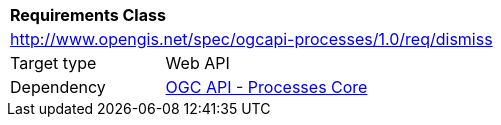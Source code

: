 [[rc_dismiss]]
[cols="1,4",width="90%"]
|===
2+|*Requirements Class*
2+|http://www.opengis.net/spec/ogcapi-processes/1.0/req/dismiss
|Target type |Web API
|Dependency |<<rc_core,OGC API - Processes Core>>
|===

